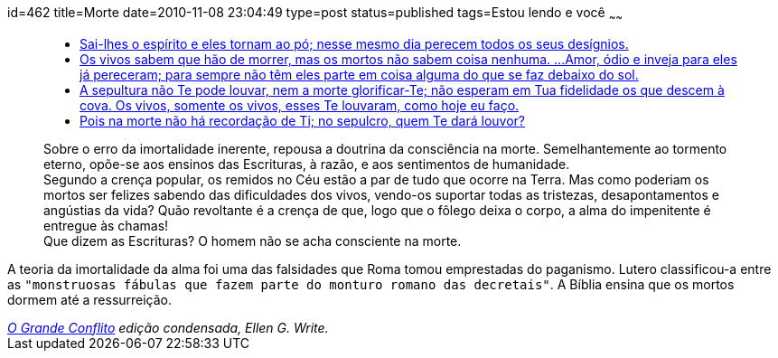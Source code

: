 id=462
title=Morte
date=2010-11-08 23:04:49
type=post
status=published
tags=Estou lendo e você
~~~~~~

++++
<blockquote cite="http://www.ograndeconflito.com.br/">
  <ul>
    <li>
    <a href="http://www.bibliaonline.net/bol/?acao=por_verso&#038;livro=19&#038;capitulo=146&#038;versiculo=4&#038;versao=2&#038;lang=pt-BR&#038;cab=1&#038;link=bol&#038;anobiblico=08/11&#038;tipo=2">Sai-lhes o espírito e eles tornam ao pó; nesse mesmo dia perecem todos os seus desígnios.</a>
    </li>
    <li>
    <a href="http://www.bibliaonline.net/bol/?acao=por_verso&#038;livro=21&#038;capitulo=9&#038;versiculo=5-6&#038;versao=2&#038;lang=pt-BR&#038;cab=1&#038;link=bol&#038;anobiblico=08/11&#038;tipo=2">Os vivos sabem que hão de morrer, mas os mortos não sabem coisa nenhuma. ...Amor, ódio e inveja para eles já pereceram; para sempre não têm eles parte em coisa alguma do que se faz debaixo do sol.</a>
    </li>    
    <li>
    <a href="http://www.bibliaonline.net/bol/?acao=por_verso&#038;livro=23&#038;capitulo=38&#038;versiculo=18-19&#038;versao=2&#038;lang=pt-BR&#038;cab=1&#038;link=bol&#038;anobiblico=08/11&#038;tipo=2">A sepultura não Te pode louvar, nem a morte glorificar-Te; não esperam em Tua fidelidade os que descem à cova. Os vivos, somente os vivos, esses Te louvaram, como hoje eu faço.</a>
    </li>
    <li>
    <a href="http://www.bibliaonline.net/bol/?acao=por_verso&#038;livro=19&#038;capitulo=6&#038;versiculo=5&#038;versao=2&#038;lang=pt-BR&#038;cab=1&#038;link=bol&#038;anobiblico=08/11&#038;tipo=2">Pois na morte não há recordação de Ti; no sepulcro, quem Te dará louvor?</a>
    </li>
  </ul>
  <p>
    Sobre o erro da imortalidade inerente, repousa a doutrina da consciência na morte. Semelhantemente ao tormento eterno, 
    opõe-se aos ensinos das Escrituras, à razão, e aos sentimentos de humanidade.<br /> Segundo a crença popular, 
    os remidos no Céu estão a par de tudo que ocorre na Terra. Mas como poderiam os mortos ser felizes sabendo das dificuldades dos vivos, 
    vendo-os suportar todas as tristezas, desapontamentos e angústias da vida? Quão revoltante é a crença de que, logo que o fôlego deixa o corpo, 
    a alma do impenitente é entregue às chamas!<br /> Que dizem as Escrituras? O homem não se acha consciente na morte.
  </p>
</blockquote>
++++

A teoria da imortalidade da alma foi uma das falsidades que Roma tomou emprestadas do paganismo. Lutero classificou-a entre as `"monstruosas fábulas que fazem parte do monturo romano das decretais"`. 
A Bíblia ensina que os mortos dormem até a ressurreição. 

++++
<cite><a href="http://www.ograndeconflito.com.br/">O Grande Conflito</a> edição condensada, Ellen G. Write. </cite>
++++